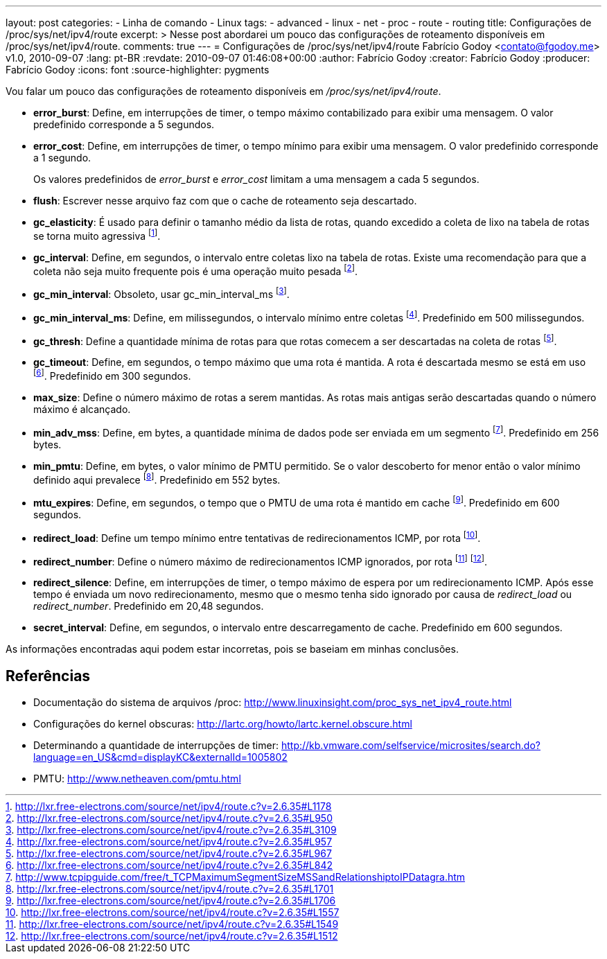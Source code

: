 ---
layout: post
categories:
  - Linha de comando
  - Linux
tags:
  - advanced
  - linux
  - net
  - proc
  - route
  - routing
title: Configurações de /proc/sys/net/ipv4/route
excerpt: >
  Nesse post abordarei  um pouco das configurações de roteamento disponíveis em
  /proc/sys/net/ipv4/route.
comments: true
---
= Configurações de /proc/sys/net/ipv4/route
Fabrício Godoy <contato@fgodoy.me>
v1.0, 2010-09-07
:lang: pt-BR
:revdate: 2010-09-07 01:46:08+00:00
:author: Fabrício Godoy
:creator: Fabrício Godoy
:producer: Fabrício Godoy
:icons: font
:source-highlighter: pygments

Vou falar um pouco das configurações de roteamento disponíveis em
_/proc/sys/net/ipv4/route_.

* *error_burst*: Define, em interrupções de timer, o tempo máximo
contabilizado para exibir uma mensagem. O valor predefinido corresponde
a 5 segundos.

* *error_cost*: Define, em interrupções de timer, o tempo mínimo para
exibir uma mensagem. O valor predefinido corresponde a 1 segundo.
+
Os valores predefinidos de _error_burst_ e _error_cost_ limitam a uma
mensagem a cada 5 segundos.

* *flush*: Escrever nesse arquivo faz com que o cache de roteamento seja
descartado.

* *gc_elasticity*: É usado para definir o tamanho médio da lista de
rotas, quando excedido a coleta de lixo na tabela de rotas se torna
muito agressiva
footnote:[http://lxr.free-electrons.com/source/net/ipv4/route.c?v=2.6.35#L1178].

* *gc_interval*: Define, em segundos, o intervalo entre coletas lixo na
tabela de rotas. Existe uma recomendação para que a coleta não seja
muito frequente pois é uma operação muito pesada
footnote:[http://lxr.free-electrons.com/source/net/ipv4/route.c?v=2.6.35#L950].

* *gc_min_interval*: Obsoleto, usar gc_min_interval_ms
footnote:[http://lxr.free-electrons.com/source/net/ipv4/route.c?v=2.6.35#L3109].

* *gc_min_interval_ms*: Define, em milissegundos, o intervalo mínimo
entre coletas
footnote:[http://lxr.free-electrons.com/source/net/ipv4/route.c?v=2.6.35#L957].
Predefinido em 500 milissegundos.

* *gc_thresh*: Define a quantidade mínima de rotas para que rotas
comecem a ser descartadas na coleta de rotas
footnote:[http://lxr.free-electrons.com/source/net/ipv4/route.c?v=2.6.35#L967].

* *gc_timeout*: Define, em segundos, o tempo máximo que uma rota é mantida. A
rota é descartada mesmo se está em uso
footnote:[http://lxr.free-electrons.com/source/net/ipv4/route.c?v=2.6.35#L842].
Predefinido em 300 segundos.

* *max_size*: Define o número máximo de rotas a serem mantidas. As rotas
mais antigas serão descartadas quando o número máximo é alcançado.

* *min_adv_mss*: Define, em bytes, a quantidade mínima de dados pode ser
enviada em um segmento
footnote:[http://www.tcpipguide.com/free/t_TCPMaximumSegmentSizeMSSandRelationshiptoIPDatagra.htm].
Predefinido em 256 bytes.

* *min_pmtu*: Define, em bytes, o valor mínimo de PMTU permitido. Se o
valor descoberto for menor então o valor mínimo definido aqui prevalece
footnote:[http://lxr.free-electrons.com/source/net/ipv4/route.c?v=2.6.35#L1701].
Predefinido em 552 bytes.

* *mtu_expires*: Define, em segundos, o tempo que o PMTU de uma rota é
mantido em cache
footnote:[http://lxr.free-electrons.com/source/net/ipv4/route.c?v=2.6.35#L1706].
Predefinido em 600 segundos.

* *redirect_load*: Define um tempo mínimo entre tentativas de
redirecionamentos ICMP, por rota
footnote:[http://lxr.free-electrons.com/source/net/ipv4/route.c?v=2.6.35#L1557].

* *redirect_number*: Define o número máximo de redirecionamentos ICMP
ignorados, por rota
footnote:[http://lxr.free-electrons.com/source/net/ipv4/route.c?v=2.6.35#L1549]
footnote:[http://lxr.free-electrons.com/source/net/ipv4/route.c?v=2.6.35#L1512].

* *redirect_silence*: Define, em interrupções de timer, o tempo máximo
de espera por um redirecionamento ICMP. Após esse tempo é enviada um
novo redirecionamento, mesmo que o mesmo tenha sido ignorado por causa
de _redirect_load_ ou __redirect_number__. Predefinido em 20,48
segundos.

* *secret_interval*: Define, em segundos, o intervalo entre
descarregamento de cache. Predefinido em 600 segundos.

As informações encontradas aqui podem estar incorretas, pois se baseiam
em minhas conclusões.

== Referências

* Documentação do sistema de arquivos /proc:
http://www.linuxinsight.com/proc_sys_net_ipv4_route.html

* Configurações
do kernel obscuras: http://lartc.org/howto/lartc.kernel.obscure.html

* Determinando a quantidade de interrupções de timer:
http://kb.vmware.com/selfservice/microsites/search.do?language=en_US&cmd=displayKC&externalId=1005802

* PMTU: http://www.netheaven.com/pmtu.html

